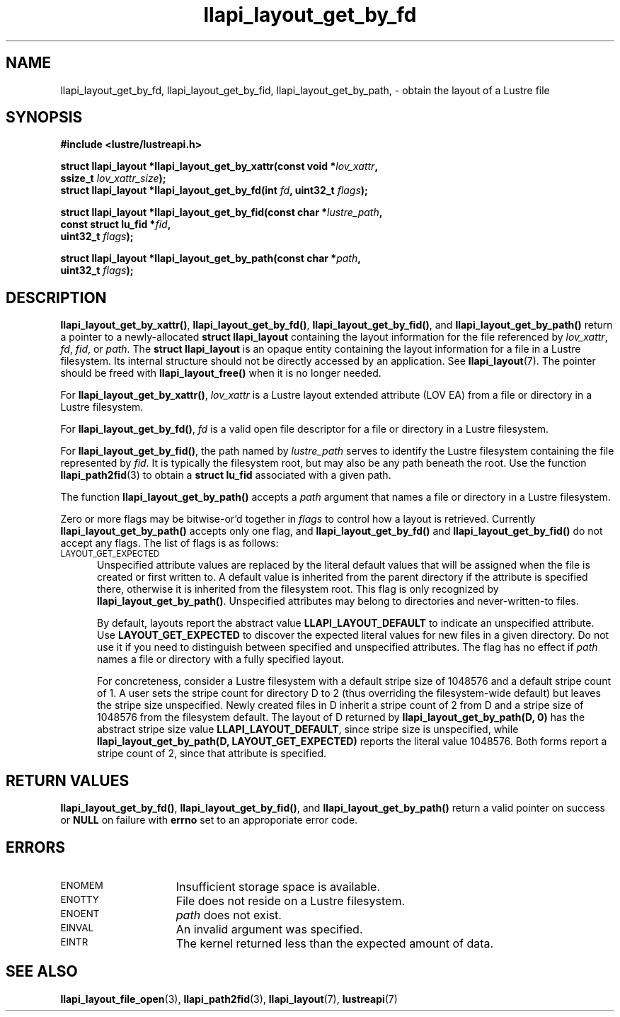 .TH llapi_layout_get_by_fd 3 "2013 Oct 31" "Lustre User API"
.SH NAME
llapi_layout_get_by_fd, llapi_layout_get_by_fid, llapi_layout_get_by_path, \-
obtain the layout of a Lustre file
.SH SYNOPSIS
.nf
.B #include <lustre/lustreapi.h>
.PP
.BI "struct llapi_layout *llapi_layout_get_by_xattr(const void *"lov_xattr ",
.BI "                                               ssize_t " lov_xattr_size );
.BI "struct llapi_layout *llapi_layout_get_by_fd(int "fd ", uint32_t " flags );
.PP
.BI "struct llapi_layout *llapi_layout_get_by_fid(const char *"lustre_path ,
.BI "                                             const struct lu_fid *"fid ,
.BI "                                             uint32_t " flags );
.PP
.BI "struct llapi_layout *llapi_layout_get_by_path(const char *"path ,
.BI "                                              uint32_t " flags );
.fi
.SH DESCRIPTION
.PP
.BR llapi_layout_get_by_xattr() ,
.BR llapi_layout_get_by_fd() ,
.BR llapi_layout_get_by_fid() ,
and
.BR llapi_layout_get_by_path()
return a pointer to a newly-allocated
.B struct llapi_layout
containing the layout information for the file referenced by
.IR lov_xattr ,
.IR fd ,
.IR fid ,
or
.IR path .
The
.B struct llapi_layout
is an opaque entity containing the layout information for a file in a
Lustre filesystem.  Its internal structure should not be directly
accessed by an application.  See
.BR llapi_layout (7).
The pointer should be freed with
.B llapi_layout_free()
when it is no longer needed.
.PP
For
.BR llapi_layout_get_by_xattr() ,
.I lov_xattr
is a Lustre layout extended attribute (LOV EA) from a file or directory in
a Lustre filesystem.
.PP
For
.BR llapi_layout_get_by_fd() ,
.I fd
is a valid open file descriptor for a file or directory in a Lustre
filesystem.
.PP
For
.BR llapi_layout_get_by_fid() ,
the path named by
.I lustre_path
serves to identify the Lustre filesystem containing the file
represented by
.IR fid .
It is typically the filesystem root, but may also be any path beneath
the root.  Use the function
.BR llapi_path2fid (3)
to obtain a
.B struct lu_fid
associated with a given path.
.PP
The function
.B llapi_layout_get_by_path()
accepts a
.I path
argument that names a file or directory in a Lustre filesystem.
.PP
Zero or more flags may be bitwise-or'd together in
.I flags
to control how a layout is retrieved.  Currently
.B llapi_layout_get_by_path()
accepts only one flag, and
.B llapi_layout_get_by_fd()
and
.B llapi_layout_get_by_fid()
do not accept any flags. The list of flags is as follows:
.TP 5
.SM LAYOUT_GET_EXPECTED
Unspecified attribute values are replaced by the literal default values
that will be assigned when the file is created or first written to.
A default value is inherited from the parent directory if the attribute
is specified there, otherwise it is inherited from the filesystem root.
This flag is only recognized by
.BR llapi_layout_get_by_path() .
Unspecified attributes may belong to directories and never-written-to
files.
.sp
By default, layouts report the abstract value
.B LLAPI_LAYOUT_DEFAULT
to indicate an unspecified attribute.  Use
.B LAYOUT_GET_EXPECTED
to discover the expected literal values for new files in a given
directory.  Do not use it if you need to distinguish between specified
and unspecified attributes.  The flag has no effect if
.I path
names a file or directory with a fully specified layout.
.sp
For concreteness, consider a Lustre filesystem with a default stripe
size of 1048576 and a default stripe count of 1.  A user sets the stripe
count for directory D to 2 (thus overriding the filesystem-wide
default) but leaves the stripe size unspecified.  Newly created files in
D inherit a stripe count of 2 from D and a stripe size of 1048576 from
the filesystem default.  The layout of D returned by
.B llapi_layout_get_by_path(D, 0)
has the abstract stripe size value
.BR LLAPI_LAYOUT_DEFAULT ,
since stripe size is unspecified, while
.B llapi_layout_get_by_path(D, LAYOUT_GET_EXPECTED)
reports the literal value 1048576.  Both forms report a stripe count
of 2, since that attribute is specified.
.SH RETURN VALUES
.LP
.BR llapi_layout_get_by_fd() ,
.BR llapi_layout_get_by_fid() ,
and
.B llapi_layout_get_by_path()
return a valid pointer on success or
.B NULL
on failure with
.B errno
set to an approporiate error code.
.SH ERRORS
.TP 15
.SM ENOMEM
Insufficient storage space is available.
.TP
.SM ENOTTY
File does not reside on a Lustre filesystem.
.TP
.SM ENOENT
.I path
does not exist.
.TP
.SM EINVAL
An invalid argument was specified.
.TP
.SM EINTR
The kernel returned less than the expected amount of data.
.SH "SEE ALSO"
.BR llapi_layout_file_open (3),
.BR llapi_path2fid (3),
.BR llapi_layout (7),
.BR lustreapi (7)
